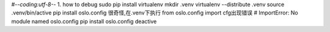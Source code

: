 #-*-coding:utf-8-*-
1. how to debug  
sudo pip install virtualenv  
mkdir .venv  
virtualenv --distribute .venv  
source .venv/bin/active  
pip install oslo.config 
很奇怪,在.venv下执行 from oslo.config import cfg出现错误
# ImportError: No module named oslo.config
pip install oslo.config  
deactive  


